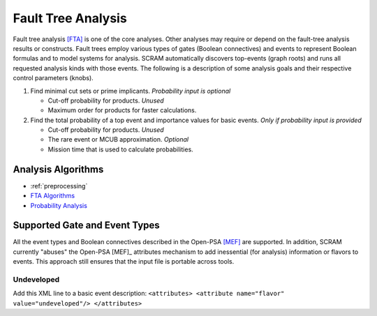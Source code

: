 .. _fault_tree_analysis:

###################
Fault Tree Analysis
###################

Fault tree analysis `[FTA] <references.rst#web-resources>`__ is one of the core analyses.
Other analyses may require or depend on the fault-tree analysis results or constructs.
Fault trees employ various types of gates (Boolean connectives) and events
to represent Boolean formulas and to model systems for analysis.
SCRAM automatically discovers top-events (graph roots)
and runs all requested analysis kinds with those events.
The following is a description of some analysis goals
and their respective control parameters (knobs).

#. Find minimal cut sets or prime implicants. *Probability input is optional*

   - Cut-off probability for products. *Unused*
   - Maximum order for products for faster calculations.

#. Find the total probability of a top event
   and importance values for basic events. *Only if probability input is provided*

   - Cut-off probability for products. *Unused*
   - The rare event or MCUB approximation. *Optional*
   - Mission time that is used to calculate probabilities.


Analysis Algorithms
===================

- :ref:`preprocessing`
- `FTA Algorithms <fta_algorithms.rst>`__
- `Probability Analysis <probability_analysis.rst>`__


Supported Gate and Event Types
==============================

All the event types and Boolean connectives described in the Open-PSA `[MEF] <references.rst#standards-guides-manuals-handbooks>`__ are supported.
In addition,
SCRAM currently "abuses" the Open-PSA [MEF]_ attributes mechanism
to add inessential (for analysis) information or flavors to events.
This approach still ensures that the input file is portable across tools.


Undeveloped
-----------

Add this XML line to a basic event description:
:literal:`<attributes> <attribute name="flavor" value="undeveloped"/> </attributes>`
